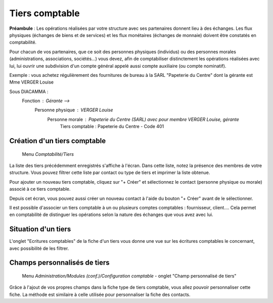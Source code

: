 Tiers comptable
===============

**Préambule** :
Les opérations réalisées par votre structure avec ses partenaires donnent lieu à des échanges. Les flux physiques (échanges de biens et de services) et les flux monétaires (échanges de monnaie) doivent être constatés en comptabilité.

Pour chacun de vos partenaires, que ce soit des personnes physiques (individus) ou des personnes morales (administrations, associations, sociétés...) vous devez, afin de comptabiliser distinctement les opérations réalisées avec lui, lui ouvrir une subdivision d'un compte général appelé aussi compte auxiliaire (ou compte nominatif).

Exemple : vous achetez régulièrement des fournitures de bureau à la SARL "Papeterie du Centre" dont la gérante est Mme VERGER Louise

Sous DIACAMMA :
     Fonction : Gérante                                  --> 
          Personne physique : VERGER Louise 
               Personne morale : Papeterie du Centre (SARL) avec pour membre VERGER Louise, gérante
                    Tiers comptable : Papeterie du Centre - Code 401


Création d'un tiers comptable
-----------------------------
    
     Menu *Comptabilité/Tiers*

.. image:: third_list.png

La liste des tiers précédemment enregistrés s'affiche à l'écran. Dans cette liste, notez la présence des membres de votre structure.
Vous pouvez filtrer cette liste par contact ou type de tiers et imprimer la liste obtenue.

Pour ajouter un nouveau tiers comptable, cliquez sur "+ Créer" et sélectionnez le contact (personne physique ou morale) associé à ce tiers comptable.

.. image:: third_add.png

Depuis cet écran, vous pouvez aussi créer un nouveau contact à l'aide du bouton "+ Créer" avant de le sélectionner.

.. image:: third_edit.png

Il est possible d'associer un tiers comptable à un ou plusieurs comptes comptables : fournisseur, client.... Cela permet en comptabilité de distinguer les opérations selon la nature des échanges que vous avez avec lui. 


Situation d'un tiers
--------------------

L'onglet "Ecritures comptables" de la fiche d'un tiers vous donne une vue sur les écritures comptables le concernant,
avec possibilité de les filtrer.

.. image:: third_state.png

Champs personnalisés de tiers
-----------------------------

     Menu *Administration/Modules (conf.)/Configuration comptable* - onglet "Champ personnalisé de tiers"
     
Grâce à l'ajout de vos propres champs dans la fiche type de tiers comptable, vous allez pouvoir personnaliser cette fiche.
La méthode est similaire à celle utilisée pour personnaliser la fiche des contacts.
